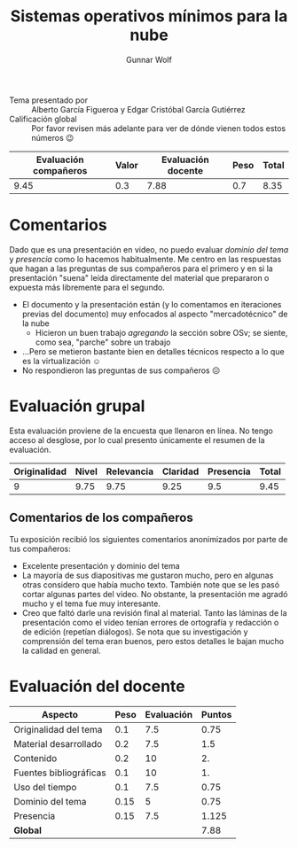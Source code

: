 #+title: Sistemas operativos mínimos para la nube
#+author: Gunnar Wolf

- Tema presentado por :: Alberto García Figueroa y Edgar Cristóbal
  García Gutiérrez
- Calificación global :: Por favor revisen más adelante para ver de
  dónde vienen todos estos números 😉

|------------------------+-------+--------------------+------+---------|
| Evaluación  compañeros | Valor | Evaluación docente | Peso | *Total* |
|------------------------+-------+--------------------+------+---------|
|                   9.45 |   0.3 |               7.88 |  0.7 |    8.35 |
|------------------------+-------+--------------------+------+---------|
#+TBLFM: @2$5=$1*$2+$3*$4;f-2

* Comentarios

Dado que es una presentación en video, no puedo evaluar /dominio del
tema/ y /presencia/ como lo hacemos habitualmente. Me centro en las
respuestas que hagan a las preguntas de sus compañeros para el primero
y en si la presentación "suena" leída directamente del material que
prepararon o expuesta más libremente para el segundo.

- El documento y la presentación están (y lo comentamos en iteraciones
  previas del documento) muy enfocados al aspecto "mercadotécnico" de
  la nube
  - Hicieron un buen trabajo /agregando/ la sección sobre OSv; se
    siente, como sea, "parche" sobre un trabajo
- ...Pero se metieron bastante bien en detalles técnicos respecto a lo
  que es la virtualización ☺
- No respondieron las preguntas de sus compañeros ☹

* Evaluación grupal

Esta evaluación proviene de la encuesta que llenaron en línea. No
tengo acceso al desglose, por lo cual presento únicamente el resumen
de la evaluación.

|--------------+-------+------------+----------+-----------+-------|
| Originalidad | Nivel | Relevancia | Claridad | Presencia | Total |
|--------------+-------+------------+----------+-----------+-------|
|            9 |  9.75 |       9.75 |     9.25 |       9.5 |  9.45 |
|--------------+-------+------------+----------+-----------+-------|
#+TBLFM: @2$6=vmean($1..$5)

** Comentarios de los compañeros

Tu exposición recibió los siguientes comentarios anonimizados por
parte de tus compañeros:

- Excelente presentación y dominio del tema
- La mayoría de sus diapositivas me gustaron mucho, pero en algunas
  otras considero que había mucho texto. También note que se les pasó
  cortar algunas partes del video. No obstante, la presentación me
  agradó mucho y el tema fue muy interesante.
- Creo que faltó darle una revisión final al material. Tanto las
  láminas de la presentación como el video tenían errores de
  ortografía y redacción o de edición (repetían diálogos). Se nota que
  su investigación y comprensión del tema eran buenos, pero estos
  detalles le bajan mucho la calidad en general.

* Evaluación del docente

| *Aspecto*              | *Peso* | *Evaluación* | *Puntos* |
|------------------------+--------+--------------+----------|
| Originalidad del tema  |    0.1 |          7.5 |     0.75 |
| Material desarrollado  |    0.2 |          7.5 |      1.5 |
| Contenido              |    0.2 |           10 |       2. |
| Fuentes bibliográficas |    0.1 |           10 |       1. |
| Uso del tiempo         |    0.1 |          7.5 |     0.75 |
| Dominio del tema       |   0.15 |            5 |     0.75 |
| Presencia              |   0.15 |          7.5 |    1.125 |
|------------------------+--------+--------------+----------|
| *Global*               |        |              |     7.88 |
#+TBLFM: @<<$4..@>>$4=$2*$3::$4=vsum(@<<..@>>);f-2
